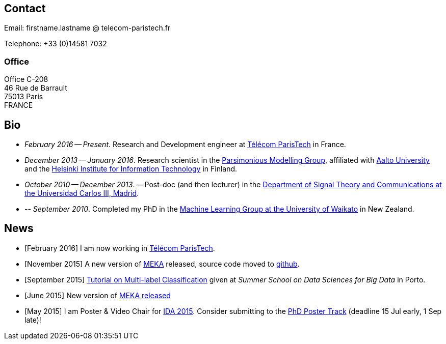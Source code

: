 :frame: none
:grid: none
:halign: left
:valign: top

//[grid=none,frame=none]
//|==============================================
//| Since December 2013 I am a researcher at http://ics.aalto.fi/en/[Aalto University] and http://www.hiit.fi/[HIIT] in Finland. 
//|Prior to that I was a post-doc, and then lecturer, in the http://www.tsc.uc3m.es/[Department of Signal Theory and Communications at the Universidad Carlos III, Madrid].
//| My main research interests include *multi-label / multi-output* classification, classification in *sequential data* and *evolving data streams,* and *sensory data*. 
//| I completed my PhD in the http://cs.waikato.ac.nz/ml/[Machine Learning Group at the University of Waikato] in 2010. 
//|==============================================

== Contact

Email: firstname.lastname @ telecom-paristech.fr

Telephone: +33 (0)14581 7032

=== Office

Office C-208 +
46 Rue de Barrault +
75013 Paris +
FRANCE

//=== Postal Address
//
//Aalto University School of Science +
//Department of Information and Computer Science +
//P.O. Box 15400 +
//FI-00076, FINLAND

== Bio

* _February 2016 -- Present_. Research and Development engineer at link:http://telecom-paristech.fr/[Télécom ParisTech] in France.
* _December 2013 -- January 2016_. Research scientist in the link:http://www.hiit.fi/pm[Parsimonious Modelling Group], affiliated with http://ics.aalto.fi/en/[Aalto University] and the http://www.hiit.fi/[Helsinki Institute for Information Technology] in Finland.
* _October 2010 -- December 2013_. -- Post-doc (and then lecturer) in the http://www.tsc.uc3m.es/[Department of Signal Theory and Communications at the Universidad Carlos III, Madrid]. 
* _-- September 2010_. Completed my PhD in the http://cs.waikato.ac.nz/ml/[Machine Learning Group at the University of Waikato] in New Zealand.
//Earlier I did my BCMS(Hons.) at Waikato.

//My main research interests are in the field of machine learning, particularly

//	* multi-label / multi-output classification
//	* scalable methods
//	* learning from sequential data 
//	* classification in evolving data streams
//   * wireless sensor networks and sensory data
//	* graphical models
//	* neural networks

== News

	* [February 2016] I am now working in link:http://telecom-paristech.fr/[Télécom ParisTech].
// * [January 2016] This page is being moved to link:http://jmread.github.io/[GitHub pages]
    * [November 2015] A new version of link:https://sourceforge.net/projects/meka/files/meka-1.9.0/[MEKA] released, source code moved to link:https://github.com/Waikato/meka[github].
	* [September 2015] link:./talks/Tutorial-MLC-Porto.pdf[Tutorial on Multi-label Classification] given at _Summer School on Data Sciences for Big Data_ in Porto.
	* [June 2015] New version of https://sourceforge.net/projects/meka/files/meka-1.7.7/[MEKA released]
	* [May 2015] I am Poster & Video Chair for https://ida2015.univ-st-etienne.fr/[IDA 2015]. Consider submitting to the https://ida2015.univ-st-etienne.fr/call-for-phd-posters-videos/[PhD Poster Track] (deadline 15 Jul early, 1 Sep late)!
